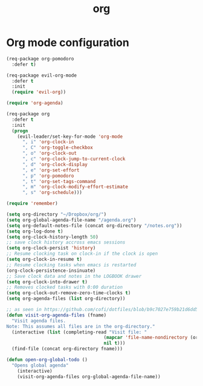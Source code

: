 #+TITLE: org

* Org mode configuration

#+BEGIN_SRC emacs-lisp
(req-package org-pomodoro
  :defer t)

(req-package evil-org-mode
  :defer t
  :init
  (require 'evil-org))

(require 'org-agenda)

(req-package org
  :defer t
  :init
  (progn
    (evil-leader/set-key-for-mode 'org-mode
      ", i" 'org-clock-in
      ", C" 'org-toggle-checkbox
      ", o" 'org-clock-out
      ", c" 'org-clock-jump-to-current-clock
      ", d" 'org-clock-display
      ", e" 'org-set-effort
      ", p" 'org-pomodoro
      ", t" 'org-set-tags-command
      ", m" 'org-clock-modify-effort-estimate
      ", s" 'org-schedule)))

(require 'remember)

(setq org-directory "~/Dropbox/org/")
(setq org-global-agenda-file-name "/agenda.org")
(setq org-default-notes-file (concat org-directory "/notes.org"))
(setq org-log-done t)
(setq org-clock-history-length 50)
;; save clock history accross emacs sessions
(setq org-clock-persist 'history)
;; Resume clocking task on clock-in if the clock is open
(setq org-clock-in-resume t)
;; Resume clocking tasks when emacs is restarted
(org-clock-persistence-insinuate)
;; Save clock data and notes in the LOGBOOK drawer
(setq org-clock-into-drawer t)
;; Removes clocked tasks with 0:00 duration
(setq org-clock-out-remove-zero-time-clocks t)
(setq org-agenda-files (list org-directory))

;; as seen in https://github.com/cofi/dotfiles/blob/b9c7027e759b21d6dd5c0401692c470d38387350/emacs.d/config/cofi-org.el
(defun visit-org-agenda-files (fname)
  "Visit agenda files.
Note: This assumes all files are in the org-directory."
  (interactive (list (completing-read "Visit file: "
                                    (mapcar 'file-name-nondirectory (org-agenda-files))
                                    nil t)))
  (find-file (concat org-directory fname)))

(defun open-org-global-todo ()
  "Opens global agenda"
    (interactive)
    (visit-org-agenda-files org-global-agenda-file-name))
#+END_SRC
